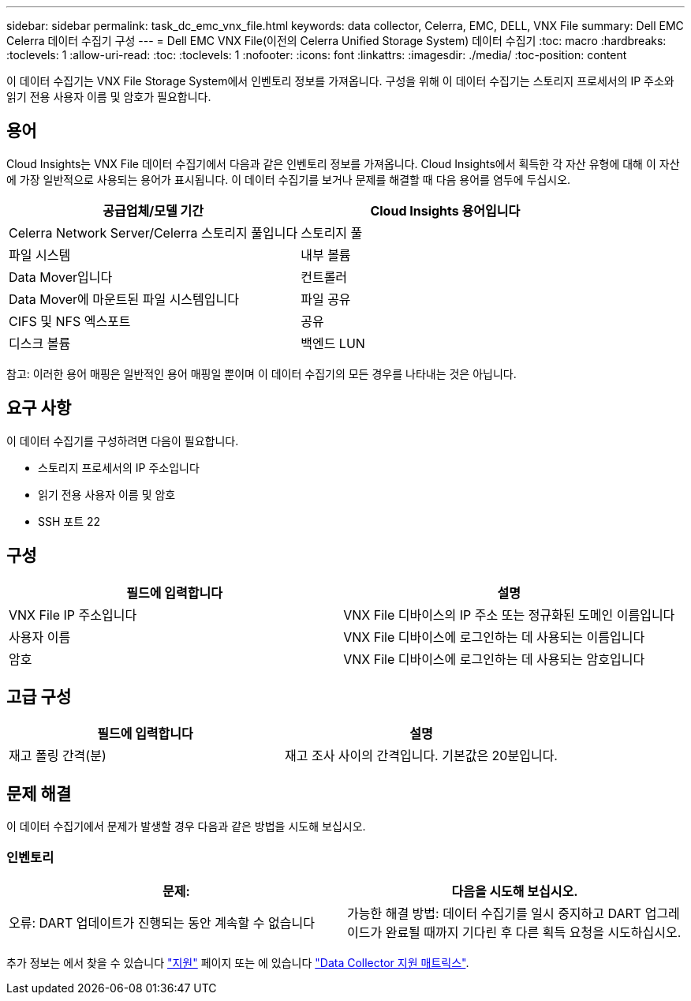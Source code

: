 ---
sidebar: sidebar 
permalink: task_dc_emc_vnx_file.html 
keywords: data collector, Celerra, EMC, DELL, VNX File 
summary: Dell EMC Celerra 데이터 수집기 구성 
---
= Dell EMC VNX File(이전의 Celerra Unified Storage System) 데이터 수집기
:toc: macro
:hardbreaks:
:toclevels: 1
:allow-uri-read: 
:toc: 
:toclevels: 1
:nofooter: 
:icons: font
:linkattrs: 
:imagesdir: ./media/
:toc-position: content


[role="lead"]
이 데이터 수집기는 VNX File Storage System에서 인벤토리 정보를 가져옵니다. 구성을 위해 이 데이터 수집기는 스토리지 프로세서의 IP 주소와 읽기 전용 사용자 이름 및 암호가 필요합니다.



== 용어

Cloud Insights는 VNX File 데이터 수집기에서 다음과 같은 인벤토리 정보를 가져옵니다. Cloud Insights에서 획득한 각 자산 유형에 대해 이 자산에 가장 일반적으로 사용되는 용어가 표시됩니다. 이 데이터 수집기를 보거나 문제를 해결할 때 다음 용어를 염두에 두십시오.

[cols="2*"]
|===
| 공급업체/모델 기간 | Cloud Insights 용어입니다 


| Celerra Network Server/Celerra 스토리지 풀입니다 | 스토리지 풀 


| 파일 시스템 | 내부 볼륨 


| Data Mover입니다 | 컨트롤러 


| Data Mover에 마운트된 파일 시스템입니다 | 파일 공유 


| CIFS 및 NFS 엑스포트 | 공유 


| 디스크 볼륨 | 백엔드 LUN 
|===
참고: 이러한 용어 매핑은 일반적인 용어 매핑일 뿐이며 이 데이터 수집기의 모든 경우를 나타내는 것은 아닙니다.



== 요구 사항

이 데이터 수집기를 구성하려면 다음이 필요합니다.

* 스토리지 프로세서의 IP 주소입니다
* 읽기 전용 사용자 이름 및 암호
* SSH 포트 22




== 구성

[cols="2*"]
|===
| 필드에 입력합니다 | 설명 


| VNX File IP 주소입니다 | VNX File 디바이스의 IP 주소 또는 정규화된 도메인 이름입니다 


| 사용자 이름 | VNX File 디바이스에 로그인하는 데 사용되는 이름입니다 


| 암호 | VNX File 디바이스에 로그인하는 데 사용되는 암호입니다 
|===


== 고급 구성

[cols="2*"]
|===
| 필드에 입력합니다 | 설명 


| 재고 폴링 간격(분) | 재고 조사 사이의 간격입니다. 기본값은 20분입니다. 
|===


== 문제 해결

이 데이터 수집기에서 문제가 발생할 경우 다음과 같은 방법을 시도해 보십시오.



=== 인벤토리

[cols="2*"]
|===
| 문제: | 다음을 시도해 보십시오. 


| 오류: DART 업데이트가 진행되는 동안 계속할 수 없습니다 | 가능한 해결 방법: 데이터 수집기를 일시 중지하고 DART 업그레이드가 완료될 때까지 기다린 후 다른 획득 요청을 시도하십시오. 
|===
추가 정보는 에서 찾을 수 있습니다 link:concept_requesting_support.html["지원"] 페이지 또는 에 있습니다 link:https://docs.netapp.com/us-en/cloudinsights/CloudInsightsDataCollectorSupportMatrix.pdf["Data Collector 지원 매트릭스"].
